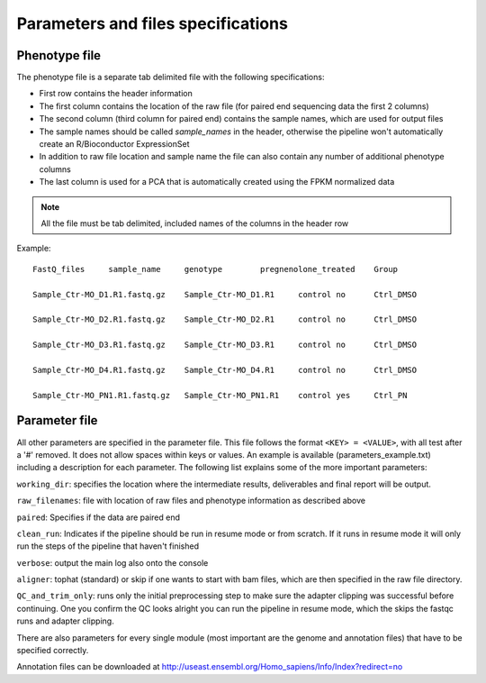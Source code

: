 ===================================
Parameters and files specifications
===================================

Phenotype file
==============

The phenotype file is a separate tab delimited file with the following specifications:

- First row contains the header information
- The first column contains the location of the raw file (for paired end sequencing data the first 2 columns)
- The second column (third column for paired end) contains the sample names, which are used for output files
- The sample names should be called *sample_names* in the header, otherwise the pipeline won't automatically create an R/Bioconductor ExpressionSet
- In addition to raw file location and sample name the file can also contain any number of additional phenotype columns
- The last column is used for a PCA that is automatically created using the FPKM normalized data

.. note::

   All the file must be tab delimited, included names of the columns in the header row

Example::

	FastQ_files	sample_name	genotype	pregnenolone_treated	Group

	Sample_Ctr-MO_D1.R1.fastq.gz	Sample_Ctr-MO_D1.R1	control	no	Ctrl_DMSO

	Sample_Ctr-MO_D2.R1.fastq.gz	Sample_Ctr-MO_D2.R1	control	no	Ctrl_DMSO

	Sample_Ctr-MO_D3.R1.fastq.gz	Sample_Ctr-MO_D3.R1	control	no	Ctrl_DMSO

	Sample_Ctr-MO_D4.R1.fastq.gz	Sample_Ctr-MO_D4.R1	control	no	Ctrl_DMSO

	Sample_Ctr-MO_PN1.R1.fastq.gz	Sample_Ctr-MO_PN1.R1	control	yes	Ctrl_PN


Parameter file
==============

All other parameters are specified in the parameter file. This file follows the format ``<KEY> = <VALUE>``, with all test after a '#' removed. 
It does not allow spaces within keys or values. An example is available (parameters_example.txt) including a description for each parameter. 
The following list explains some of the more important parameters:

``working_dir``: specifies the location where the intermediate results, deliverables and final report will be output. 

``raw_filenames``: file with location of raw files and phenotype information as described above

``paired``: Specifies if the data are paired end

``clean_run``: Indicates if the pipeline should be run in resume mode or from scratch. If it runs in resume mode it will only run the steps of the pipeline that haven't finished

``verbose``: output the main log also onto the console

``aligner``: tophat (standard) or skip if one wants to start with bam files, which are then specified in the raw file directory. 

``QC_and_trim_only``: runs only the initial preprocessing step to make sure the adapter clipping was successful before continuing. 
One you confirm the QC looks alright you can run the pipeline in resume mode, which the skips the fastqc runs and adapter clipping.

	
There are also parameters for every single module (most important are the genome and annotation files) that have to be specified correctly. 

Annotation files can be downloaded at `<http://useast.ensembl.org/Homo_sapiens/Info/Index?redirect=no>`_ 


